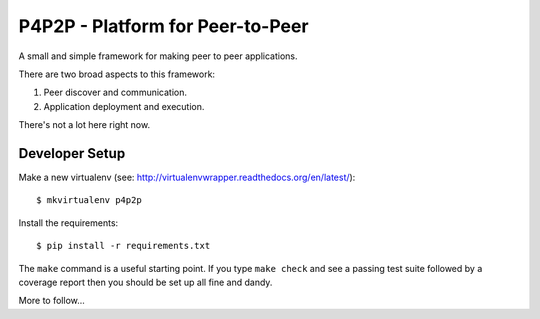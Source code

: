 P4P2P - Platform for Peer-to-Peer
=================================

A small and simple framework for making peer to peer applications.

There are two broad aspects to this framework:

1. Peer discover and communication.
2. Application deployment and execution.

There's not a lot here right now.

Developer Setup
+++++++++++++++

Make a new virtualenv (see:
http://virtualenvwrapper.readthedocs.org/en/latest/)::

    $ mkvirtualenv p4p2p

Install the requirements::

    $ pip install -r requirements.txt

The ``make`` command is a useful starting point. If you type ``make check``
and see a passing test suite followed by a coverage report then you should be
set up all fine and dandy.

More to follow...
